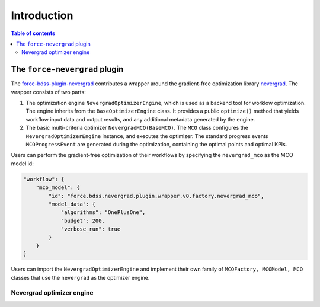 Introduction
------------

.. contents:: Table of contents


******************************
The ``force-nevergrad`` plugin
******************************

The `force-bdss-plugin-nevergrad  <https://github.com/force-h2020/force-bdss-plugin-nevergrad>`_ contributes a wrapper
around the gradient-free optimization library `nevergrad <https://github.com/facebookresearch/nevergrad>`_.
The wrapper consists of two parts:

#. The optimization engine ``NevergradOptimizerEngine``, which is used as a backend tool
   for worklow optimization.
   The engine inherits from the ``BaseOptimizerEngine`` class.
   It provides a public ``optimize()`` method that  yields workflow input data and output results, and any additional
   metadata generated by the engine.
#. The basic multi-criteria optimizer ``NevergradMCO(BaseMCO)``. The ``MCO`` class configures the ``NevergradOptimizerEngine``
   instance, and executes the optimizer.
   The standard progress events ``MCOProgressEvent`` are generated during the optimization, containing the optimal points and
   optimal KPIs.

Users can perform the gradient-free optimization of their workflows by specifying the ``nevergrad_mco`` as the MCO model id:

.. code-block:: json

    "workflow": {
        "mco_model": {
            "id": "force.bdss.nevergrad.plugin.wrapper.v0.factory.nevergrad_mco",
            "model_data": {
                "algorithms": "OnePlusOne",
                "budget": 200,
                "verbose_run": true
            }
        }
    }


Users can import the ``NevergradOptimizerEngine`` and implement their own family of ``MCOFactory, MCOModel, MCO`` classes
that use the ``nevergrad`` as the optimizer engine.


Nevergrad optimizer engine
########
